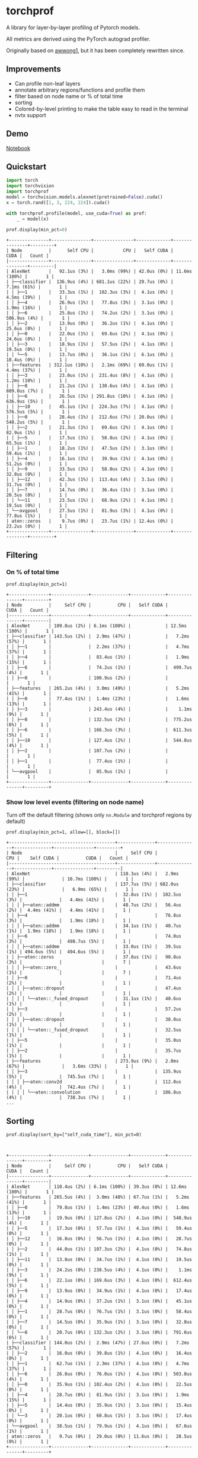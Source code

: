 * torchprof

A library for layer-by-layer profiling of Pytorch models.

All metrics are derived using the PyTorch autograd profiler.

Originally based on [[https://github.com/awwong1/torchprof][awwong1]], but it has been completely rewritten since.

** Improvements

- Can profile non-leaf layers
- annotate arbitrary regions/functions and profile them
- filter based on node name or % of total time
- sorting
- Colored-by-level printing to make the table easy to read in the terminal
- nvtx support

** Demo

[[file:demo.ipynb][Notebook]]

** Quickstart

#+begin_src python
import torch
import torchvision
import torchprof
model = torchvision.models.alexnet(pretrained=False).cuda()
x = torch.rand([1, 3, 224, 224]).cuda()

with torchprof.profile(model, use_cuda=True) as prof:
    _ = model(x)

prof.display(min_pct=0)
#+end_src

#+begin_example
+---------------+---------------+---------------+-------------+---------------+---------+
| Node          |      Self CPU |           CPU |   Self CUDA |          CUDA |   Count |
|---------------+---------------+---------------+-------------+---------------+---------|
| AlexNet       |   92.1us (3%) |   3.0ms (99%) | 42.0us (0%) | 11.6ms (100%) |       1 |
| ├──classifier |  136.9us (4%) | 681.1us (22%) | 29.7us (0%) |   7.1ms (61%) |       1 |
| │ ├──1        |   33.3us (1%) |  102.3us (3%) |  4.1us (0%) |   4.5ms (39%) |       1 |
| │ ├──4        |   26.9us (1%) |   77.8us (3%) |  3.1us (0%) |   1.9ms (16%) |       1 |
| │ ├──6        |   25.8us (1%) |   74.2us (2%) |  3.1us (0%) |  506.9us (4%) |       1 |
| │ ├──2        |   13.9us (0%) |   36.2us (1%) |  4.1us (0%) |   25.6us (0%) |       1 |
| │ ├──0        |   22.0us (1%) |   69.6us (2%) |  4.1us (0%) |   24.6us (0%) |       1 |
| │ ├──3        |   18.9us (1%) |   57.5us (2%) |  4.1us (0%) |   19.5us (0%) |       1 |
| │ └──5        |   13.7us (0%) |   36.1us (1%) |  6.1us (0%) |   18.4us (0%) |       1 |
| ├──features   | 312.1us (10%) |   2.1ms (69%) | 69.0us (1%) |   4.4ms (37%) |       1 |
| │ ├──3        |   23.0us (1%) |  231.4us (8%) |  4.1us (0%) |   1.2ms (10%) |       1 |
| │ ├──8        |   21.2us (1%) |  130.6us (4%) |  4.1us (0%) |  809.0us (7%) |       1 |
| │ ├──6        |   26.5us (1%) | 291.8us (10%) |  4.1us (0%) |  636.9us (5%) |       1 |
| │ ├──10       |   45.1us (1%) |  224.3us (7%) |  4.1us (0%) |  576.5us (5%) |       1 |
| │ ├──0        |   28.4us (1%) |  212.6us (7%) | 20.0us (0%) |  548.2us (5%) |       1 |
| │ ├──2        |   21.3us (1%) |   69.6us (2%) |  4.1us (0%) |   82.9us (1%) |       1 |
| │ ├──5        |   17.5us (1%) |   58.8us (2%) |  4.1us (0%) |   65.5us (1%) |       1 |
| │ ├──1        |   18.2us (1%) |   47.5us (2%) |  3.1us (0%) |   59.4us (1%) |       1 |
| │ ├──4        |   16.1us (1%) |   39.9us (1%) |  4.1us (0%) |   51.2us (0%) |       1 |
| │ ├──9        |   33.5us (1%) |   58.0us (2%) |  4.1us (0%) |   32.8us (0%) |       1 |
| │ ├──12       |   42.3us (1%) |  113.4us (4%) |  3.1us (0%) |   31.7us (0%) |       1 |
| │ ├──7        |   14.7us (0%) |   36.4us (1%) |  3.1us (0%) |   20.5us (0%) |       1 |
| │ └──11       |   23.5us (1%) |   68.9us (2%) |  4.1us (0%) |   19.5us (0%) |       1 |
| └──avgpool    |   27.5us (1%) |   81.9us (3%) |  4.1us (0%) |   77.8us (1%) |       1 |
| aten::zeros   |    9.7us (0%) |   23.7us (1%) | 12.4us (0%) |   23.2us (0%) |       1 |
+---------------+---------------+---------------+-------------+---------------+---------+
#+end_example
** Filtering

*** On % of total time

~prof.display(min_pct=1)~

#+begin_example
+---------------+--------------+--------------+-------------+---------------+---------+
| Node          |     Self CPU |          CPU |   Self CUDA |          CUDA |   Count |
|---------------+--------------+--------------+-------------+---------------+---------|
| AlexNet       | 109.8us (2%) | 6.1ms (100%) |             | 12.5ms (100%) |       1 |
| ├──classifier | 143.5us (2%) |  2.9ms (47%) |             |   7.2ms (57%) |       1 |
| │ ├──1        |              |  2.2ms (37%) |             |   4.7ms (37%) |       1 |
| │ ├──4        |              |  83.4us (1%) |             |   1.9ms (15%) |       1 |
| │ ├──6        |              |  74.2us (1%) |             |  499.7us (4%) |       1 |
| │ ├──0        |              | 100.9us (2%) |             |               |       1 |
| ├──features   | 265.2us (4%) |  3.0ms (49%) |             |   5.2ms (41%) |       1 |
| │ ├──0        |  77.4us (1%) |  1.4ms (23%) |             |   1.6ms (13%) |       1 |
| │ ├──3        |              | 243.4us (4%) |             |    1.1ms (9%) |       1 |
| │ ├──8        |              | 132.5us (2%) |             |  775.2us (6%) |       1 |
| │ ├──6        |              | 166.3us (3%) |             |  611.3us (5%) |       1 |
| │ ├──10       |              | 127.4us (2%) |             |  544.8us (4%) |       1 |
| │ ├──2        |              | 107.7us (2%) |             |               |       1 |
| │ ├──1        |              |  77.4us (1%) |             |               |       1 |
| └──avgpool    |              |  85.9us (1%) |             |               |       1 |
+---------------+--------------+--------------+-------------+---------------+---------+
#+end_example

*** Show low level events (filtering on node name)

Turn off the default filtering (shows only ~nn.Module~ and torchprof regions by default)

~prof.display(min_pct=1, allow=[], block=[])~

#+begin_example
+----------------------------------------+--------------+---------------+--------------+---------------+---------+
| Node                                   |     Self CPU |           CPU |    Self CUDA |          CUDA |   Count |
|----------------------------------------+--------------+---------------+--------------+---------------+---------|
| AlexNet                                | 118.3us (4%) |   2.9ms (99%) |              | 10.7ms (100%) |       1 |
| ├──classifier                          | 137.7us (5%) | 682.0us (23%) |              |   6.9ms (65%) |       1 |
| │ ├──1                                 |  32.8us (1%) |  102.5us (3%) |              |   4.4ms (41%) |       1 |
| │ │ ├──aten::addmm                     |  48.7us (2%) |   56.4us (2%) |  4.4ms (41%) |   4.4ms (41%) |       1 |
| │ ├──4                                 |              |   76.8us (3%) |              |   1.9ms (18%) |       1 |
| │ │ ├──aten::addmm                     |  34.1us (1%) |   40.7us (1%) |  1.9ms (18%) |   1.9ms (18%) |       1 |
| │ ├──6                                 |              |   74.0us (3%) |              |  498.7us (5%) |       1 |
| │ │ ├──aten::addmm                     |  33.0us (1%) |   39.5us (1%) | 494.6us (5%) |  494.6us (5%) |       1 |
| │ ├──aten::zeros                       |  37.8us (1%) |   90.8us (3%) |              |               |       7 |
| │ │ ├──aten::zero_                     |              |   43.6us (1%) |              |               |       7 |
| │ ├──0                                 |              |   71.4us (2%) |              |               |       1 |
| │ │ ├──aten::dropout                   |              |   47.4us (2%) |              |               |       1 |
| │ │ │ └──aten::_fused_dropout          |  31.1us (1%) |   40.6us (1%) |              |               |       1 |
| │ ├──3                                 |              |   57.2us (2%) |              |               |       1 |
| │ │ ├──aten::dropout                   |              |   38.0us (1%) |              |               |       1 |
| │ │ │ └──aten::_fused_dropout          |              |   32.5us (1%) |              |               |       1 |
| │ ├──5                                 |              |   35.0us (1%) |              |               |       1 |
| │ ├──2                                 |              |   35.7us (1%) |              |               |       1 |
| ├──features                            | 273.9us (9%) |   2.0ms (67%) |              |   3.6ms (33%) |       1 |
| │ ├──3                                 |              |  135.9us (5%) |              |  745.5us (7%) |       1 |
| │ │ ├──aten::conv2d                    |              |  112.0us (4%) |              |  742.4us (7%) |       1 |
| │ │ │ └──aten::convolution             |              |  106.8us (4%) |              |  738.3us (7%) |       1 |
...
#+end_example

** Sorting

~prof.display(sort_by=["self_cuda_time"], min_pct=0)~

#+begin_example


+---------------+--------------+--------------+-------------+---------------+---------+
| Node          |     Self CPU |          CPU |   Self CUDA |          CUDA |   Count |
|---------------+--------------+--------------+-------------+---------------+---------|
| AlexNet       | 110.4us (2%) | 6.1ms (100%) | 39.3us (0%) | 12.6ms (100%) |       1 |
| ├──features   | 265.5us (4%) |  3.0ms (48%) | 67.7us (1%) |   5.2ms (41%) |       1 |
| │ ├──0        |  79.8us (1%) |  1.4ms (23%) | 40.4us (0%) |   1.6ms (13%) |       1 |
| │ ├──10       |  19.9us (0%) | 127.8us (2%) |  4.1us (0%) |  548.9us (4%) |       1 |
| │ ├──5        |  17.3us (0%) |  57.7us (1%) |  4.1us (0%) |   59.4us (0%) |       1 |
| │ ├──12       |  16.8us (0%) |  56.7us (1%) |  4.1us (0%) |   28.7us (0%) |       1 |
| │ ├──2        |  44.0us (1%) | 107.3us (2%) |  4.1us (0%) |   74.8us (1%) |       1 |
| │ ├──11       |  13.8us (0%) |  34.7us (1%) |  4.1us (0%) |   19.5us (0%) |       1 |
| │ ├──3        |  24.2us (0%) | 238.5us (4%) |  4.1us (0%) |    1.1ms (9%) |       1 |
| │ ├──6        |  22.1us (0%) | 169.6us (3%) |  4.1us (0%) |  612.4us (5%) |       1 |
| │ ├──9        |  13.9us (0%) |  34.9us (1%) |  4.1us (0%) |   17.4us (0%) |       1 |
| │ ├──4        |  14.9us (0%) |  37.2us (1%) |  3.1us (0%) |   45.1us (0%) |       1 |
| │ ├──1        |  28.7us (0%) |  76.7us (1%) |  3.1us (0%) |   58.4us (0%) |       1 |
| │ ├──7        |  14.5us (0%) |  35.9us (1%) |  3.1us (0%) |   32.8us (0%) |       1 |
| │ └──8        |  20.7us (0%) | 132.3us (2%) |  3.1us (0%) |  791.6us (6%) |       1 |
| ├──classifier | 144.0us (2%) |  2.9ms (47%) | 27.6us (0%) |   7.2ms (57%) |       1 |
| │ ├──2        |  16.0us (0%) |  39.8us (1%) |  4.1us (0%) |   16.4us (0%) |       1 |
| │ ├──1        |  62.7us (1%) |  2.3ms (37%) |  4.1us (0%) |   4.7ms (37%) |       1 |
| │ ├──6        |  26.8us (0%) |  76.0us (1%) |  4.1us (0%) |  503.8us (4%) |       1 |
| │ ├──0        |  35.9us (1%) | 102.4us (2%) |  4.1us (0%) |   22.5us (0%) |       1 |
| │ ├──4        |  28.7us (0%) |  81.9us (1%) |  3.1us (0%) |   1.9ms (15%) |       1 |
| │ ├──5        |  14.4us (0%) |  35.9us (1%) |  3.1us (0%) |   15.4us (0%) |       1 |
| │ └──3        |  20.1us (0%) |  60.8us (1%) |  3.1us (0%) |   17.4us (0%) |       1 |
| └──avgpool    |  38.5us (1%) |  79.9us (1%) |  4.1us (0%) |   67.6us (1%) |       1 |
| aten::zeros   |   9.7us (0%) |  29.0us (0%) | 11.6us (0%) |   28.5us (0%) |       1 |
+---------------+--------------+--------------+-------------+---------------+---------+
#+end_example

** Notes

*** Interaction with torchscript

This method of profiling does not work inside a JIT-ed module - ie. the
submodules inside a module saved with =torch.jit.script= are not displayed in the
profile breakdown. I think because the =forward= methods are not "late bound", so
we can't wrap them on the scripted modules and have the wrapped versions be
invoked.

** LICENSE

[[file:LICENSE][MIT]]

** TODO

- [ ] fix up tests
- [X] Add indentation coloring in the table using rich
- [X] merge region profiler stuff into here (but be careful: region_profiler might be used for memory profiling)
- [ ] add memory profiling (pytorch already has tensor size, shape, code location info)
- [ ] See Kineto orphan events bug: https://github.com/pytorch/pytorch/issues/54267
- [ ] Add iterator annotation (@func() on next())
